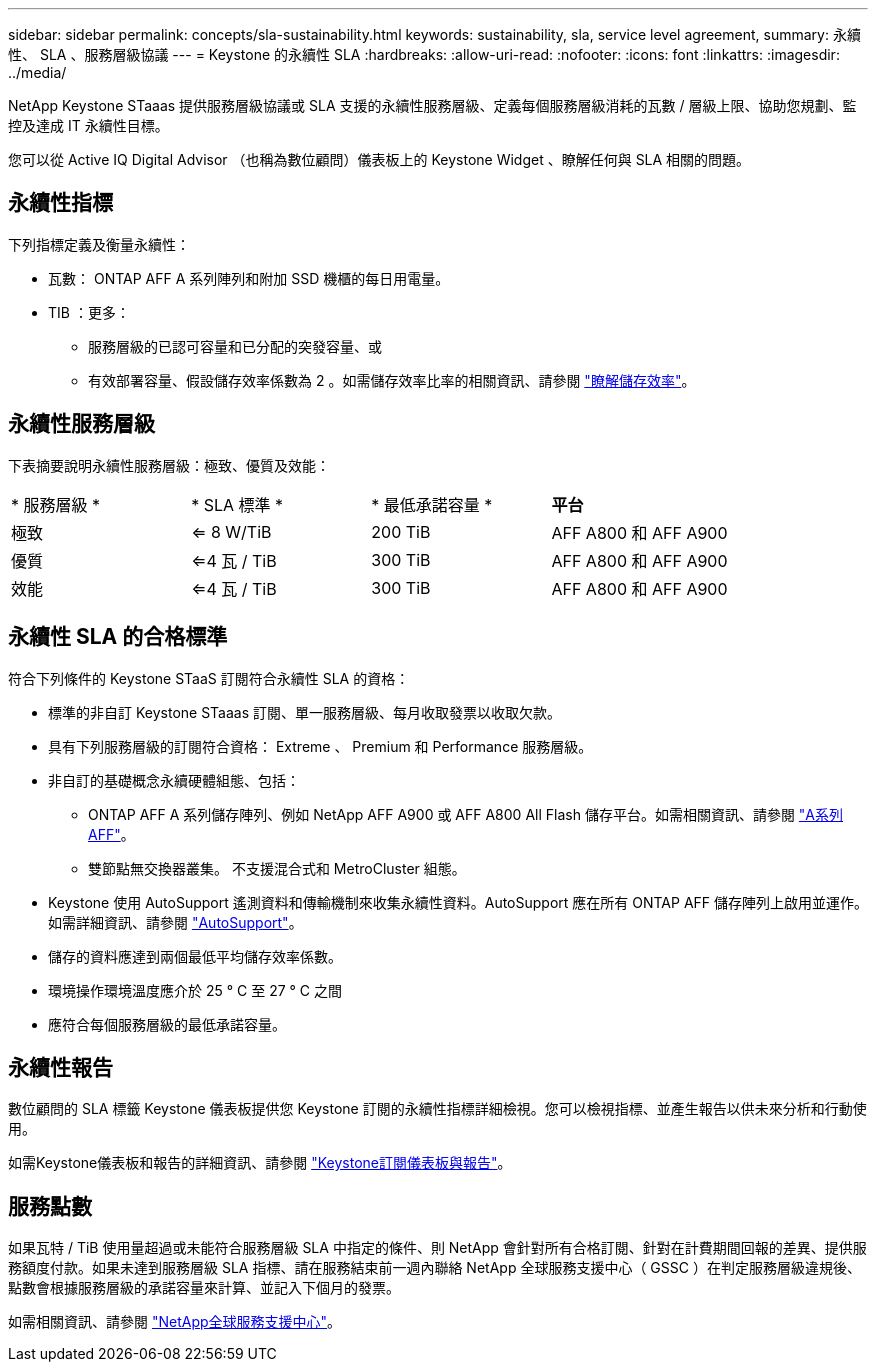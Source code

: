 ---
sidebar: sidebar 
permalink: concepts/sla-sustainability.html 
keywords: sustainability, sla, service level agreement, 
summary: 永續性、 SLA 、服務層級協議 
---
= Keystone 的永續性 SLA
:hardbreaks:
:allow-uri-read: 
:nofooter: 
:icons: font
:linkattrs: 
:imagesdir: ../media/


[role="lead"]
NetApp Keystone STaaas 提供服務層級協議或 SLA 支援的永續性服務層級、定義每個服務層級消耗的瓦數 / 層級上限、協助您規劃、監控及達成 IT 永續性目標。

您可以從 Active IQ Digital Advisor （也稱為數位顧問）儀表板上的 Keystone Widget 、瞭解任何與 SLA 相關的問題。



== 永續性指標

下列指標定義及衡量永續性：

* 瓦數： ONTAP AFF A 系列陣列和附加 SSD 機櫃的每日用電量。
* TIB ：更多：
+
** 服務層級的已認可容量和已分配的突發容量、或
** 有效部署容量、假設儲存效率係數為 2 。如需儲存效率比率的相關資訊、請參閱 https://docs.netapp.com/us-en/active-iq/concept_overview_storage_efficiency.html["瞭解儲存效率"^]。






== 永續性服務層級

下表摘要說明永續性服務層級：極致、優質及效能：

|===


| * 服務層級 * | * SLA 標準 * | * 最低承諾容量 * | *平台* 


 a| 
極致
| <= 8 W/TiB | 200 TiB | AFF A800 和 AFF A900 


 a| 
優質
| <=4 瓦 / TiB | 300 TiB | AFF A800 和 AFF A900 


 a| 
效能
| <=4 瓦 / TiB | 300 TiB | AFF A800 和 AFF A900 
|===


== 永續性 SLA 的合格標準

符合下列條件的 Keystone STaaS 訂閱符合永續性 SLA 的資格：

* 標準的非自訂 Keystone STaaas 訂閱、單一服務層級、每月收取發票以收取欠款。
* 具有下列服務層級的訂閱符合資格： Extreme 、 Premium 和 Performance 服務層級。
* 非自訂的基礎概念永續硬體組態、包括：
+
** ONTAP AFF A 系列儲存陣列、例如 NetApp AFF A900 或 AFF A800 All Flash 儲存平台。如需相關資訊、請參閱 https://www.netapp.com/data-storage/aff-a-series["A系列AFF"^]。
** 雙節點無交換器叢集。
不支援混合式和 MetroCluster 組態。


* Keystone 使用 AutoSupport 遙測資料和傳輸機制來收集永續性資料。AutoSupport 應在所有 ONTAP AFF 儲存陣列上啟用並運作。如需詳細資訊、請參閱 https://docs.netapp.com/us-en/active-iq/concept_autosupport.html["AutoSupport"^]。
* 儲存的資料應達到兩個最低平均儲存效率係數。
* 環境操作環境溫度應介於 25 ° C 至 27 ° C 之間
* 應符合每個服務層級的最低承諾容量。




== 永續性報告

數位顧問的 SLA 標籤 Keystone 儀表板提供您 Keystone 訂閱的永續性指標詳細檢視。您可以檢視指標、並產生報告以供未來分析和行動使用。

如需Keystone儀表板和報告的詳細資訊、請參閱 link:../integrations/aiq-keystone-details.html["Keystone訂閱儀表板與報告"]。



== 服務點數

如果瓦特 / TiB 使用量超過或未能符合服務層級 SLA 中指定的條件、則 NetApp 會針對所有合格訂閱、針對在計費期間回報的差異、提供服務額度付款。如果未達到服務層級 SLA 指標、請在服務結束前一週內聯絡 NetApp 全球服務支援中心（ GSSC ）在判定服務層級違規後、點數會根據服務層級的承諾容量來計算、並記入下個月的發票。

如需相關資訊、請參閱 link:../concepts/gssc.html["NetApp全球服務支援中心"]。
